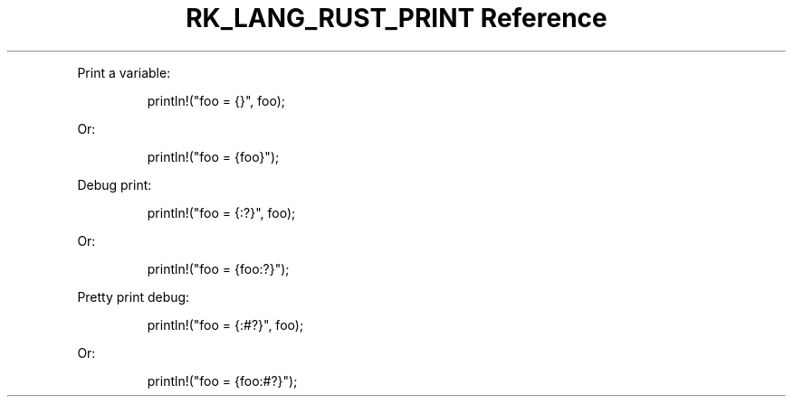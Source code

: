 .\" Automatically generated by Pandoc 3.6.3
.\"
.TH "RK_LANG_RUST_PRINT Reference" "" "" ""
.PP
Print a variable:
.IP
.EX
println!(\[dq]foo = {}\[dq], foo);
.EE
.PP
Or:
.IP
.EX
println!(\[dq]foo = {foo}\[dq]);
.EE
.PP
Debug print:
.IP
.EX
println!(\[dq]foo = {:?}\[dq], foo);
.EE
.PP
Or:
.IP
.EX
println!(\[dq]foo = {foo:?}\[dq]);
.EE
.PP
Pretty print debug:
.IP
.EX
println!(\[dq]foo = {:#?}\[dq], foo);
.EE
.PP
Or:
.IP
.EX
println!(\[dq]foo = {foo:#?}\[dq]);
.EE
